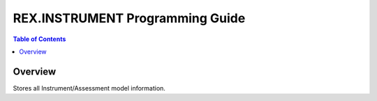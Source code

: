 ********************************
REX.INSTRUMENT Programming Guide
********************************

.. contents:: Table of Contents


Overview
========

Stores all Instrument/Assessment model information.

